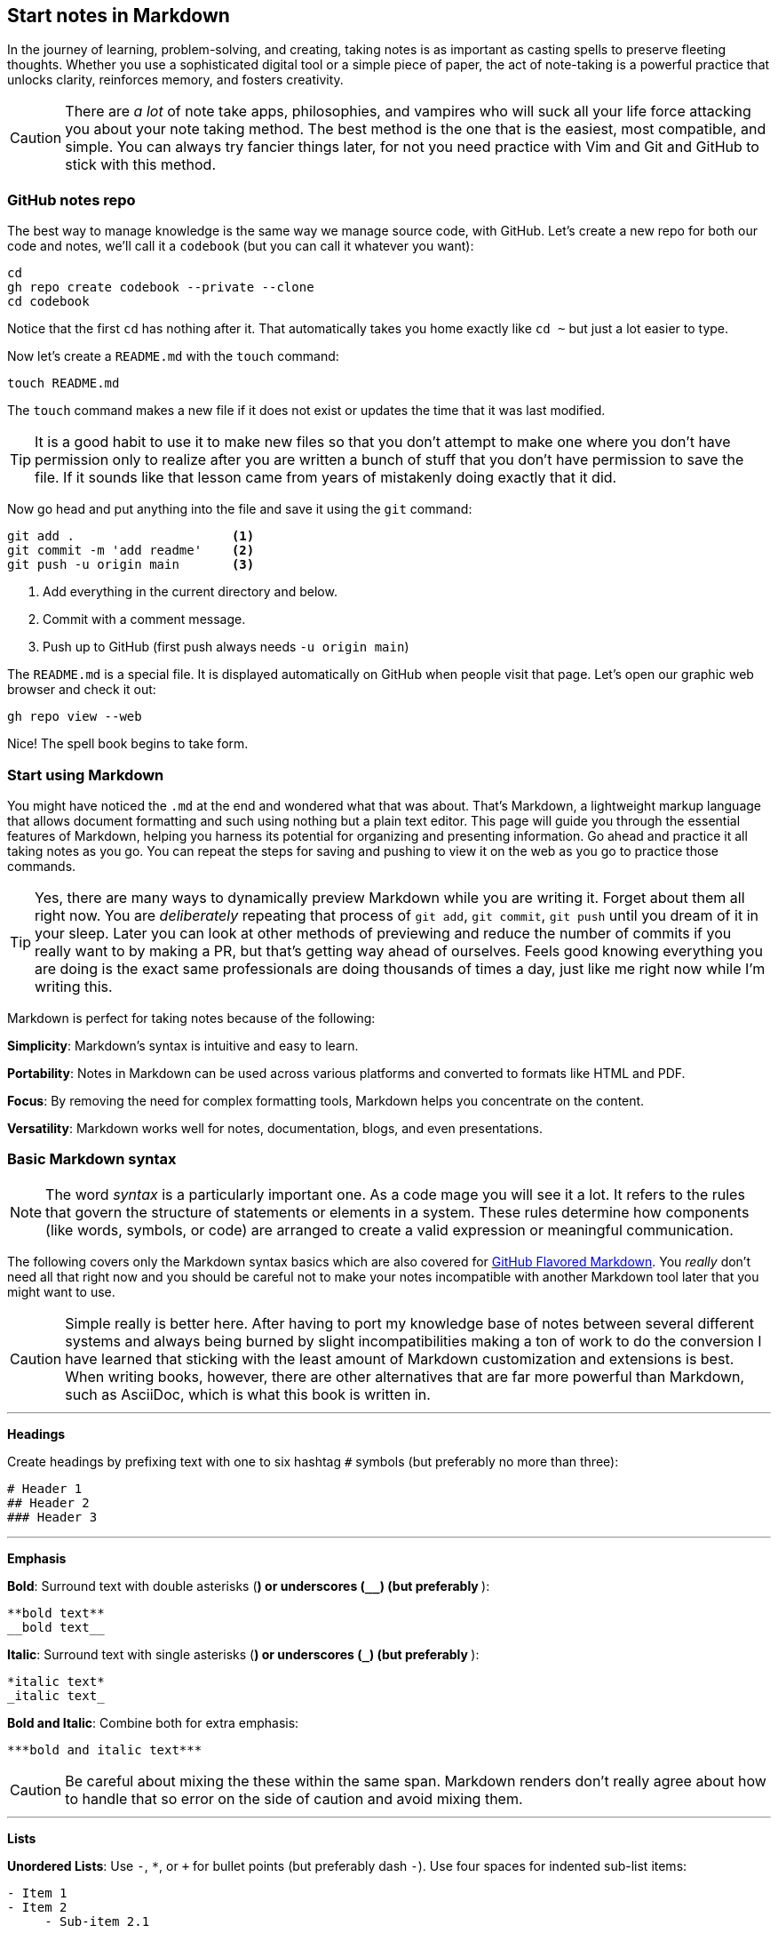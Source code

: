 == Start notes in Markdown

In the journey of learning, problem-solving, and creating, taking notes is as important as casting spells to preserve fleeting thoughts. Whether you use a sophisticated digital tool or a simple piece of paper, the act of note-taking is a powerful practice that unlocks clarity, reinforces memory, and fosters creativity.

[CAUTION]
====
There are _a lot_ of note take apps, philosophies, and vampires who will suck all your life force attacking you about your note taking method. The best method is the one that is the easiest, most compatible, and simple. You can always try fancier things later, for not you need practice with Vim and Git and GitHub to stick with this method.
====

=== GitHub notes repo

The best way to manage knowledge is the same way we manage source code, with GitHub. Let's create a new repo for both our code and notes, we'll call it a `codebook` (but you can call it whatever you want):

[source, sh]
----
cd
gh repo create codebook --private --clone
cd codebook
----

Notice that the first `cd` has nothing after it. That automatically takes you home exactly like `cd ~` but just a lot easier to type.

Now let's create a `README.md` with the `touch` command:

[source, sh]
----
touch README.md
----

The `touch` command makes a new file if it does not exist or updates the time that it was last modified.

[TIP]
====
It is a good habit to use it to make new files so that you don't attempt to make one where you don't have permission only to realize after you are written a bunch of stuff that you don't have permission to save the file. If it sounds like that lesson came from years of mistakenly doing exactly that it did.
====

Now go head and put anything into the file and save it using the `git` command:

[source,sh]
----
git add .                     <1>
git commit -m 'add readme'    <2>
git push -u origin main       <3>
----

<1> Add everything in the current directory and below.
<2> Commit with a comment message.
<3> Push up to GitHub (first push always needs `-u origin main`)

The `README.md` is a special file. It is displayed automatically on GitHub when people visit that page. Let's open our graphic web browser and check it out:

[source, sh]
----
gh repo view --web
----

Nice! The spell book begins to take form.

=== Start using Markdown

You might have noticed the `.md` at the end and wondered what that was about. That's Markdown, a lightweight markup language that allows document formatting and such using nothing but a plain text editor. This page will guide you through the essential features of Markdown, helping you harness its potential for organizing and presenting information. Go ahead and practice it all taking notes as you go. You can repeat the steps for saving and pushing to view it on the web as you go to practice those commands.

[TIP]
====
Yes, there are many ways to dynamically preview Markdown while you are writing it. Forget about them all right now. You are _deliberately_ repeating that process of `git add`, `git commit`, `git push` until you dream of it in your sleep. Later you can look at other methods of previewing and reduce the number of commits if you really want to by making a PR, but that's getting way ahead of ourselves. Feels good knowing everything you are doing is the exact same professionals are doing thousands of times a day, just like me right now while I'm writing this.
====

Markdown is perfect for taking notes because of the following:

**Simplicity**: Markdown’s syntax is intuitive and easy to learn.

**Portability**: Notes in Markdown can be used across various platforms and converted to formats like HTML and PDF.

**Focus**: By removing the need for complex formatting tools, Markdown helps you concentrate on the content.

**Versatility**: Markdown works well for notes, documentation, blogs, and even presentations.

=== Basic Markdown syntax

[NOTE]
====
The word _syntax_ is a particularly important one. As a code mage you will see it a lot. It refers to the rules that govern the structure of statements or elements in a system. These rules determine how components (like words, symbols, or code) are arranged to create a valid expression or meaningful communication.
====

The following covers only the Markdown syntax basics which are also covered for https://docs.github.com/articles/markdown-basics[GitHub Flavored Markdown]. You _really_ don't need all that right now and you should be careful not to make your notes incompatible with another Markdown tool later that you might want to use.

[CAUTION]
====
Simple really is better here. After having to port my knowledge base of notes between several different systems and always being burned by slight incompatibilities making a ton of work to do the conversion I have learned that sticking with the least amount of Markdown customization and extensions is best. When writing books, however, there are other alternatives that are far more powerful than Markdown, such as AsciiDoc, which is what this book is written in.
====

---

**Headings**

Create headings by prefixing text with one to six hashtag `#` symbols (but preferably no more than three):

[source,markdown]
----
# Header 1
## Header 2
### Header 3
----

---

**Emphasis**

**Bold**: Surround text with double asterisks (`**`) or underscores (`__`) (but preferably `**`):

[source, markdown]
----
**bold text**
__bold text__
----

*Italic*: Surround text with single asterisks (`*`) or underscores (`_`) (but preferably `*`):

[source, markdown]
----
*italic text*
_italic text_
----

***Bold and Italic***: Combine both for extra emphasis:

[source, markdown]
----
***bold and italic text***
----

[CAUTION]
====
Be careful about mixing the these within the same span. Markdown renders don't really agree about how to handle that so error on the side of caution and avoid mixing them.
====

---

**Lists**

**Unordered Lists**: Use `-`, `*`, or `+` for bullet points (but preferably dash `-`). Use four spaces for indented sub-list items:

[source, markdown]
----
- Item 1
- Item 2
     - Sub-item 2.1
----

**Ordered Lists**: Use numbers followed by a period (just `1.` is fine):

[source, markdown]
----
1. First item
2. Second item
  1. Sub-item 2.1
----

---

**Links**

Create clickable links with the format:

[source, markdown]
----
[Link Text](https://example.com)
----

---

**Images**

Embed images using the same syntax as links, but prefix with an exclamation mark (`!`):

[source, markdown]
----
![Alt Text](https://example.com/image.png)
----

---

**Code**

**Inline Code**: Use backticks for short code snippets:

[source, markdown]
----
Here is some `inline code` in a sentence.
----

**Block Code**: Use triple backticks for multi-line code and the name of the syntax immediately after:

[source, markdown]
----
```go
func main() {
  fmt.Println("Hello, Markdown!")
}
```
----

---

**Blockquotes**

Indent text with a `>` to create blockquotes. Keep paragraphs to a single long line wrapper than wrapping the text so that the source code itself displays well on any window or tmux pane of any size. Hard wraps never work well:

[source, markdown]
----
> This is a blockquote. It can span multiple lines.
----

---

**Separators**

Also called "horizontal rule" using three or more dashes (`—-`), or tildes (`~~~~`) (but preferably use exactly four to easily find them).

---

**Tables**

Create tables with pipes (`|`) and dashes:

[source,markdown]
----
| Header 1 | Header 2 |
|———-|———-|
| Row 1    | Data     |
| Row 2    | More     |
----
